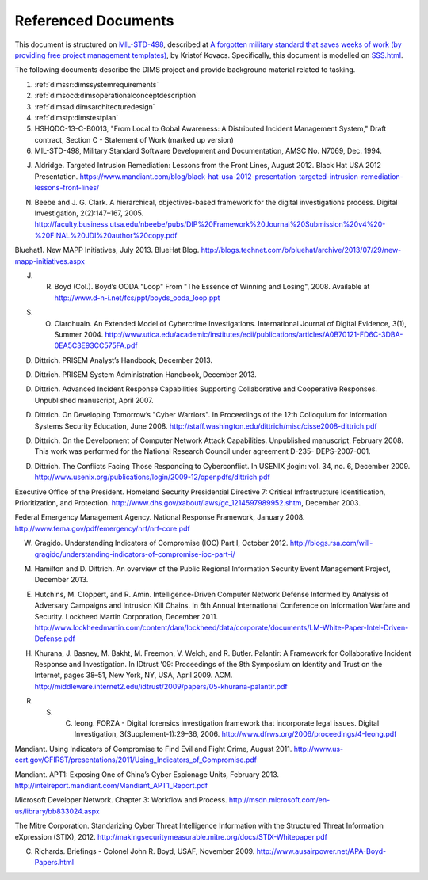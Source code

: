 .. _referenceddocs:

Referenced Documents
====================

This document is structured on `MIL-STD-498`_, described at `A forgotten military
standard that saves weeks of work (by providing free project management
templates)`_, by Kristof Kovacs. Specifically, this document is modelled on
`SSS.html`_.

The following documents describe the DIMS project and provide background
material related to tasking.

#. :ref:`dimssr:dimssystemrequirements`

#. :ref:`dimsocd:dimsoperationalconceptdescription`

#. :ref:`dimsad:dimsarchitecturedesign`

#. :ref:`dimstp:dimstestplan`

#. HSHQDC-13-C-B0013, "From Local to Gobal Awareness: A Distributed Incident Management System," Draft contract, Section C - Statement of Work (marked up version)

#. MIL-STD-498, Military Standard Software Development and Documentation,
   AMSC No. N7069, Dec. 1994.

.. todo::

   .. warning::

       Fix these references...

   ..

..

J. Aldridge. Targeted Intrusion Remediation: Lessons from the Front Lines, August 2012. Black Hat USA 2012 Presentation. https://www.mandiant.com/blog/black-hat-usa-2012-presentation-targeted-intrusion-remediation-lessons-front-lines/

N. Beebe and J. G. Clark. A hierarchical, objectives-based framework for the digital investigations process. Digital Investigation, 2(2):147–167, 2005. http://faculty.business.utsa.edu/nbeebe/pubs/DIP%20Framework%20Journal%20Submission%20v4%20-%20FINAL%20JDI%20author%20copy.pdf 

Bluehat1. New MAPP Initiatives, July 2013. BlueHat Blog. http://blogs.technet.com/b/bluehat/archive/2013/07/29/new-mapp-initiatives.aspx 

J. R. Boyd (Col.). Boyd’s OODA "Loop" From "The Essence of Winning and Losing", 2008. Available at http://www.d-n-i.net/fcs/ppt/boyds_ooda_loop.ppt

S. O. Ciardhuain. An Extended Model of Cybercrime Investigations. International Journal of Digital Evidence, 3(1), Summer 2004. http://www.utica.edu/academic/institutes/ecii/publications/articles/A0B70121-FD6C-3DBA-0EA5C3E93CC575FA.pdf 

D. Dittrich. PRISEM Analyst’s Handbook, December 2013.

D. Dittrich. PRISEM System Administration Handbook, December 2013.

D. Dittrich. Advanced Incident Response Capabilities Supporting Collaborative and Cooperative Responses. Unpublished manuscript, April 2007.

D. Dittrich. On Developing Tomorrow’s "Cyber Warriors". In Proceedings of the 12th Colloquium for Information Systems Security Education, June 2008. http://staff.washington.edu/dittrich/misc/cisse2008-dittrich.pdf 

D. Dittrich. On the Development of Computer Network Attack Capabilities. Unpublished manuscript, February 2008. This work was performed for the National Research Council under agreement D-235- DEPS-2007-001.

D. Dittrich. The Conflicts Facing Those Responding to Cyberconflict. In USENIX ;login: vol. 34, no. 6, December 2009. http://www.usenix.org/publications/login/2009-12/openpdfs/dittrich.pdf 

Executive Office of the President. Homeland Security Presidential Directive 7: Critical Infrastructure Identification, Prioritization, and Protection. http://www.dhs.gov/xabout/laws/gc_1214597989952.shtm, December 2003.

Federal Emergency Management Agency. National Response Framework, January 2008. http://www.fema.gov/pdf/emergency/nrf/nrf-core.pdf 

W. Gragido. Understanding Indicators of Compromise (IOC) Part I, October 2012. http://blogs.rsa.com/will-gragido/understanding-indicators-of-compromise-ioc-part-i/

M. Hamilton and D. Dittrich. An overview of the Public Regional Information Security Event Management Project, December 2013.

E. Hutchins, M. Cloppert, and R. Amin. Intelligence-Driven Computer Network Defense Informed by Analysis of Adversary Campaigns and Intrusion Kill Chains. In 6th Annual International Conference on Information Warfare and Security. Lockheed Martin Corporation, December 2011. http://www.lockheedmartin.com/content/dam/lockheed/data/corporate/documents/LM-White-Paper-Intel-Driven-Defense.pdf

H. Khurana, J. Basney, M. Bakht, M. Freemon, V. Welch, and R. Butler. Palantir: A Framework for Collaborative Incident Response and Investigation. In IDtrust '09: Proceedings of the 8th Symposium on Identity and Trust on the Internet, pages 38–51, New York, NY, USA, April 2009. ACM. http://middleware.internet2.edu/idtrust/2009/papers/05-khurana-palantir.pdf 

R. S. C. Ieong. FORZA - Digital forensics investigation framework that incorporate legal issues. Digital Investigation, 3(Supplement-1):29–36, 2006. http://www.dfrws.org/2006/proceedings/4-Ieong.pdf 

Mandiant. Using Indicators of Compromise to Find Evil and Fight Crime, August 2011. http://www.us-cert.gov/GFIRST/presentations/2011/Using_Indicators_of_Compromise.pdf

Mandiant. APT1: Exposing One of China’s Cyber Espionage Units, February 2013. http://intelreport.mandiant.com/Mandiant_APT1_Report.pdf 

Microsoft Developer Network. Chapter 3: Workflow and Process. http://msdn.microsoft.com/en-us/library/bb833024.aspx

The Mitre Corporation. Standarizing Cyber Threat Intelligence Information with the Structured Threat Information eXpression (STIX), 2012. http://makingsecuritymeasurable.mitre.org/docs/STIX-Whitepaper.pdf

C. Richards. Briefings - Colonel John R. Boyd, USAF, November 2009. http://www.ausairpower.net/APA-Boyd-Papers.html



..

.. _MIL-STD-498: http://en.wikipedia.org/wiki/MIL-STD-498
.. _A forgotten military standard that saves weeks of work (by providing free project management templates): http://kkovacs.eu/free-project-management-template-mil-std-498
.. _SSS.html: http://kkovacs.eu/stuff/MIL-STD-498-templates-html/SSS.html

